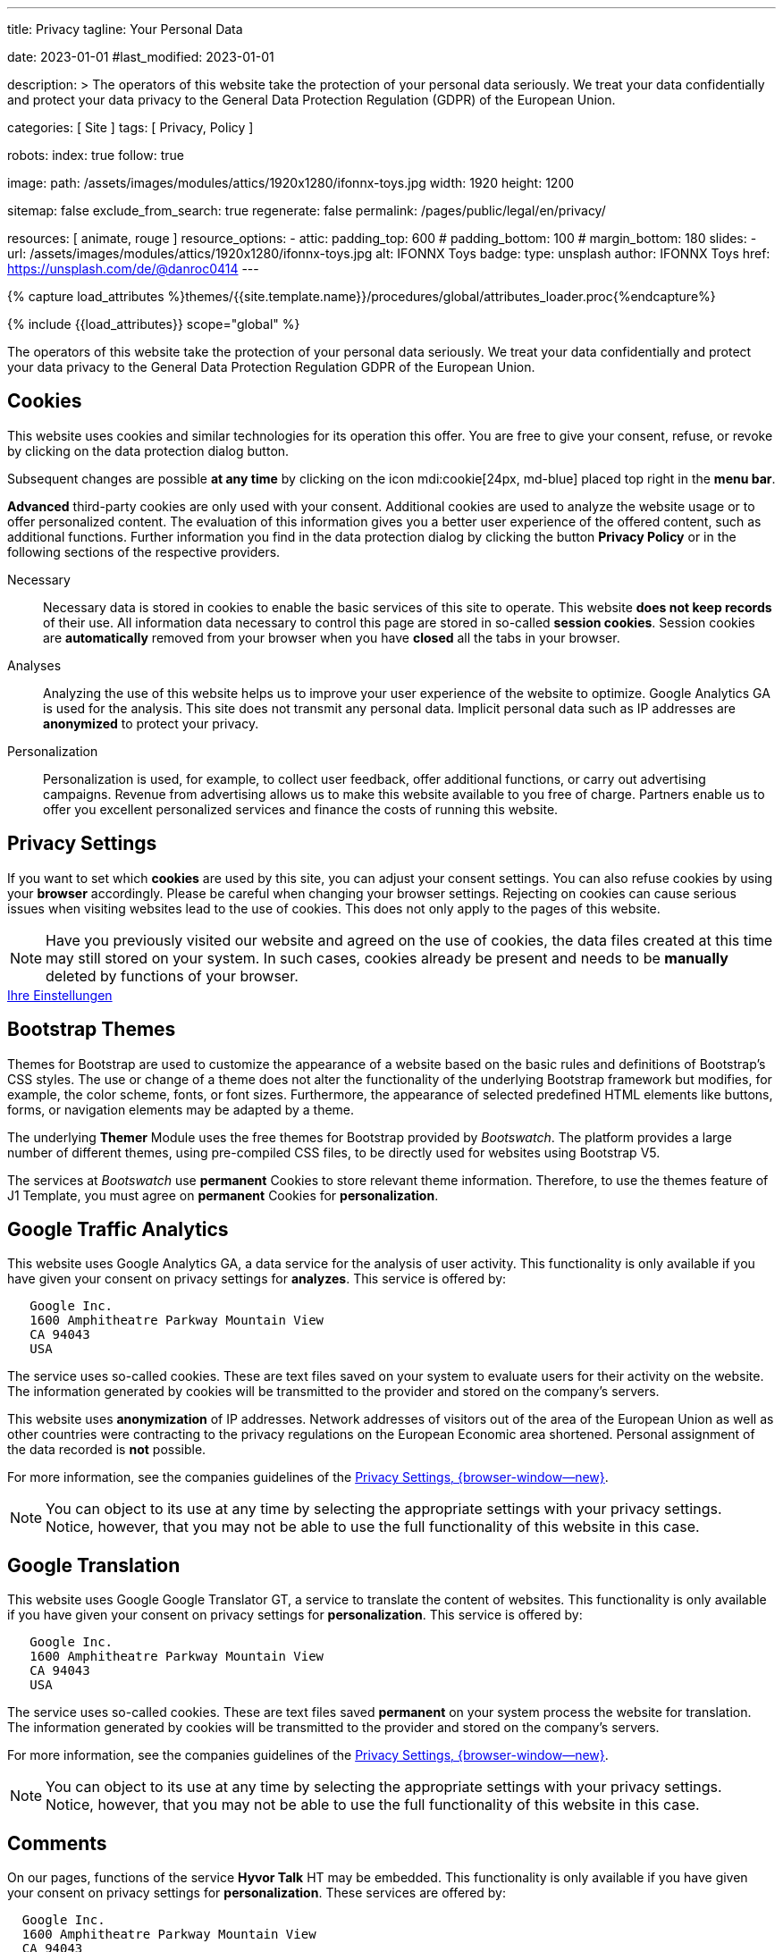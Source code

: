 ---
title:                                  Privacy
tagline:                                Your Personal Data

date:                                   2023-01-01
#last_modified:                         2023-01-01

description: >
                                        The operators of this website take the protection of your personal data
                                        seriously. We treat your data confidentially and protect your data privacy to
                                        the General Data Protection Regulation (GDPR) of the European Union.

categories:                             [ Site ]
tags:                                   [ Privacy, Policy ]

robots:
  index:                                true
  follow:                               true

image:
  path:                                 /assets/images/modules/attics/1920x1280/ifonnx-toys.jpg
  width:                                1920
  height:                               1200

sitemap:                                false
exclude_from_search:                    true
regenerate:                             false
permalink:                              /pages/public/legal/en/privacy/

resources:                              [ animate, rouge ]
resource_options:
  - attic:
      padding_top:                      600
#     padding_bottom:                   100
#     margin_bottom:                    180
      slides:
        - url:                          /assets/images/modules/attics/1920x1280/ifonnx-toys.jpg
          alt:                          IFONNX Toys
          badge:
            type:                       unsplash
            author:                     IFONNX Toys
            href:                       https://unsplash.com/de/@danroc0414
---

// Page Initializer
// =============================================================================
// Enable the Liquid Preprocessor
:page-liquid:

// Set (local) page attributes here
// -----------------------------------------------------------------------------
// :page--attr:                         <attr-value>
:legal-warning:                         false

// Attribute settings for section control
//
:cookies:                               true
:cookie-consent:                        true
:themes:                                true
:logs-files:                            false
:google-analytics:                      true
:google-translator:                     true
:google-ads:                            false
:hyvor:                                 true
:facebook:                              false
:twitter:                               false
:instagram:                             false
:youtube:                               true
:vimeo:                                 true
:dailymotion:                           true

//  Load Liquid procedures
// -----------------------------------------------------------------------------
{% capture load_attributes %}themes/{{site.template.name}}/procedures/global/attributes_loader.proc{%endcapture%}

// Load page attributes
// -----------------------------------------------------------------------------
{% include {{load_attributes}} scope="global" %}

ifeval::[{legal-warning} == true]
[WARNING]
====
This document *does not* constitute any *legal advice*. It is
highly recommended to verify legal aspects and implications.
====
endif::[]


// Page content
// ~~~~~~~~~~~~~~~~~~~~~~~~~~~~~~~~~~~~~~~~~~~~~~~~~~~~~~~~~~~~~~~~~~~~~~~~~~~~~
[role="dropcap"]
The operators of this website take the protection of your personal data
seriously. We treat your data confidentially and protect your data privacy to
the General Data Protection Regulation GDPR of the European Union.

// Include sub-documents (if any)
// -----------------------------------------------------------------------------
ifeval::[{cookies} == true]
[role="mt-5"]
== Cookies

This website uses cookies and similar technologies for its operation
this offer. You are free to give your consent, refuse, or revoke by clicking on
the data protection dialog button.

Subsequent changes are possible *at any time* by clicking on the icon
mdi:cookie[24px, md-blue] placed top right in the *menu bar*.

[role="mb-4"]
*Advanced* third-party cookies are only used with your consent. Additional
cookies are used to analyze the website usage or to offer personalized content.
The evaluation of this information gives you a better user experience of the
offered content, such as additional functions. Further information you find in
the data protection dialog by clicking the button *Privacy Policy* or in the
following sections of the respective providers.

Necessary::
Necessary data is stored in cookies to enable the basic services of this site
to operate. This website *does not keep records* of their use. All information
data necessary to control this page are stored in so-called *session cookies*.
Session cookies are *automatically* removed from your browser when you have
*closed* all the tabs in your browser.

Analyses::
Analyzing the use of this website helps us to improve your user experience of
the website to optimize. Google Analytics GA is used for the analysis. This
site does not transmit any personal data. Implicit personal data such as
IP addresses are *anonymized* to protect your privacy.

Personalization::
Personalization is used, for example, to collect user feedback, offer
additional functions, or carry out advertising campaigns. Revenue from
advertising allows us to make this website available to you free of charge.
Partners enable us to offer you excellent personalized services and
finance the costs of running this website.
endif::[]


ifeval::[{cookie-consent} == true]
[role="mt-5"]
== Privacy Settings

If you want to set which *cookies* are used by this site, you can adjust your
consent settings. You can also refuse cookies by using your *browser*
accordingly. Please be careful when changing your browser settings. Rejecting
on cookies can cause serious issues when visiting websites lead to the use of
cookies. This does not only apply to the pages of this website.

[NOTE]
====
Have you previously visited our website and agreed on the use of cookies,
the data files created at this time may still stored on your system. In such
cases, cookies already be present and needs to be *manually* deleted by
functions of your browser.
====

++++
<div class="mt-4 mb-4 d-grid gap-2">
  <a href="#"
     onclick="j1.cookieConsent.showDialog(); return false;"
     class="btn btn-info btn-flex btn-lg"
     aria-label="Cookie Consent">
     <i class="mdi mdi-cookie mdi-2x mr-2"></i>
      Ihre Einstellungen
  </a>
</div>
++++
endif::[]


ifeval::[{themes} == true]
[role="mt-5"]
== Bootstrap Themes

Themes for Bootstrap are used to customize the appearance of a website
based on the basic rules and definitions of Bootstrap’s CSS styles. The
use or change of a theme does not alter the functionality of the underlying
Bootstrap framework but modifies, for example, the color scheme, fonts, or
font sizes. Furthermore, the appearance of selected predefined HTML elements
like buttons, forms, or navigation elements may be adapted by a theme.

The underlying *Themer* Module uses the free themes for Bootstrap
provided by _Bootswatch_. The platform provides a large number of different
themes, using pre-compiled CSS files, to be directly used for websites using
Bootstrap V5.

The services at _Bootswatch_ use *permanent* Cookies to store relevant theme
information. Therefore, to use the themes feature of J1 Template, you must
agree on *permanent* Cookies for *personalization*.
endif::[]


ifeval::[{logs-files} == true]
[role="mt-5"]
== Log files

We collect certain information automatically from our web servers and save them
in log files on our servers. This information can be Internet Protocol IP
addresses, browser type, Internet service provider ISP, referral and exit
pages, the operation system, time stamp and/or other clickstream data.

These are:

* Browser type and version
* Operating system
* URLs
* Hostnames
* Timestamps of pages viewed

We can combine this log information with other information. We do this to
improve the services we offer and to improve the content on our website.
endif::[]


ifeval::[{google-analytics} == true]
[role="mt-5"]
== Google Traffic Analytics

This website uses Google Analytics GA, a data service for the analysis of
user activity. This functionality is only available if you have given your
consent on privacy settings for *analyzes*.
This service is offered by:

----
   Google Inc.
   1600 Amphitheatre Parkway Mountain View
   CA 94043
   USA
----

The service uses so-called cookies. These are text files saved on your system
to evaluate users for their activity on the website. The information generated
by cookies will be transmitted to the provider and stored on the company's
servers.

This website uses *anonymization* of IP addresses. Network addresses of
visitors out of the area of the European Union as well as other countries
were contracting to the privacy regulations on the European Economic area
shortened. Personal assignment of the data recorded is *not* possible.

For more information, see the companies guidelines of the
link:{url-google--privacy-policy-en}[Privacy Settings, {browser-window--new}].

[NOTE]
====
You can object to its use at any time by selecting the appropriate
settings with your privacy settings. Notice, however, that you may not be able
to use the full functionality of this website in this case.
====
endif::[]

ifeval::[{google-ads} == true]
[role="mt-5"]
== Google Advertising

This website uses Google Adsense GAD, a data service for personalized
advertising. This functionality is only available if you have given your
consent on privacy settings for *personalization*.
This service is offered by:

----
   Google Inc.
   1600 Amphitheatre Parkway Mountain View
   CA 94043
   USA
----

The service uses so-called cookies. These are text files saved on your system
to evaluate users for their activity on the website. The information generated
by cookies will be transmitted to the provider and stored on the company's
servers.

This website uses *anonymization* of IP addresses. Network addresses of
visitors out of the area of the European Union as well as other countries
were contracting to the privacy regulations on the European Economic area
shortened. Personal assignment of the data recorded is *not* possible.

For more information, see the companies guidelines of the
link:{url-google--privacy-policy-en}[Privacy Settings, {browser-window--new}].

[NOTE]
====
You can object to its use at any time by selecting the appropriate
settings with your privacy settings. Notice, however, that you may not be able
to use the full functionality of this website in this case.
====
endif::[]


ifeval::[{google-translator} == true]
[role="mt-5"]
== Google Translation

This website uses Google Google Translator GT, a service to translate the
content of websites. This functionality is only available if you have given
your consent on privacy settings for *personalization*.
This service is offered by:

----
   Google Inc.
   1600 Amphitheatre Parkway Mountain View
   CA 94043
   USA
----

The service uses so-called cookies. These are text files saved *permanent*
on your system process the website for translation. The information generated
by cookies will be transmitted to the provider and stored on the company's
servers.

For more information, see the companies guidelines of the
link:{url-google--privacy-policy-en}[Privacy Settings, {browser-window--new}].

[NOTE]
====
You can object to its use at any time by selecting the appropriate
settings with your privacy settings. Notice, however, that you may not be able
to use the full functionality of this website in this case.
====
endif::[]


ifeval::[{hyvor} == true]
[role="mt-5"]
== Comments

On our pages, functions of the service *Hyvor Talk* HT may be embedded.
This functionality is only available if you have given your consent on
privacy settings for *personalization*.
These services are offered by:

----
  Google Inc.
  1600 Amphitheatre Parkway Mountain View
  CA 94043
  USA
----

The *costs* for the provision of the service are paid by the *operator* of
this website. The services of *Hyvor Talk* respect your privacy first. If you
use commenting at Hyvor Talk, the platform will establish a direct link
between your browser and the servers of the Hyvor company.

If you are commenting on Hyvor, *no* tracking, advertising, affiliate, or any
other *third party* codes are collected or transmitted. Personal data is
never passed on to third parties.

The service uses so-called cookies. These are text files saved on your system
to evaluate the user's activity. The information generated by cookies will be
transmitted to the provider and stored on the company's servers.

For more information, see the companies guidelines of the
https://hyvor.com/privacy-policy[Privacy Settings, {browser-window--new}].

[NOTE]
====
You can object to its use at any time by selecting the appropriate
settings with your privacy settings. Notice, however, that you may not be able
to use the full functionality of this website in this case.
====
endif::[]


ifeval::[{facebook} == true]
[role="mt-5"]
== Facebook Integration

On our pages, *functions* of the social network *Facebook* may be embedded.
This functionality is only available if you have given your consent on privacy
settings for *personalization*.
These services are offered by:

----
  Facebook Inc.
  1 Hacker Way Menlo Park
  CA 94025
  USA
----

When you visit our website, the integration, the *Like Button*, creates
a direct connection between your browser and the provider's server. As a
result, personal data is sent to the systems of the provider. The prerequisite
for this is that you are logged in with your user account visiting our
pages.

The service uses so-called cookies. These are text files saved on your system
to evaluate the user's activity. The information generated by cookies will be
transmitted to the provider and stored on the company's servers.
We point out that we, the operator, do not know about what data is transmitted
as well as their use at the service provider.

For more information, see the companies guidelines of the
link:{url-facebook--privacy-policy-en}[Privacy Settings, {browser-window--new}].

[NOTE]
====
You can object to its use at any time by selecting the appropriate
settings with your privacy settings. Notice, however, that you may not be able
to use the full functionality of this website in this case.
====
endif::[]


ifeval::[{twitter} == true]
[role="mt-5"]
== Twitter Integration

On our pages, *functions* of the news network *Twitter* may be embedded.
This functionality is only available if you have given your consent on
privacy settings for *personalization*.
These services are offered by:

----
  Twitter Inc.
  1355 Market Street Suite 900
  CA 94103
  USA
----

When you visit our website, the integration, the *Re-Tweet* function, creates
a direct connection between your browser and the provider's server. As a
result, personal data is sent to the systems of the provider. The prerequisite
for this is that you are logged in with your user account visiting our
pages.

The service uses so-called cookies. These are text files saved on your system
to evaluate the user's activity. The information generated by cookies will be
transmitted to the provider and stored on the company's servers.
We point out that we, the operator, do not know about what data is transmitted
as well as their use at the service provider.

For more information, see the companies guidelines of the
link:{url-twitter--privacy-policy-en}[Privacy Settings, {browser-window--new}].

[NOTE]
====
You can object to its use at any time by selecting the appropriate
settings with your privacy settings. Notice, however, that you may not be able
to use the full functionality of this website in this case.
====
endif::[]


ifeval::[{instagram} == true]
[role="mt-5"]
== Instagram Integration

On our pages, *functions* of the social network *Instagram* may be embedded.
This functionality is only available if you have given your consent on
privacy settings for *personalization*.
These services are offered by:

----
  Instagram Inc.
  1601 Willow Road Menlo Park
  CA 94025
  USA
----

When you visit our website, the integration, the *Instagram Button*, creates a
direct connection between your browser and the provider's server. As a result,
personal data is sent to the systems of the provider. The prerequisite
for this is that you are logged in with your user account visiting our
pages.
We point out that we, the operator, do not know about what data is transmitted
as well as their use at the service provider.

The service uses so-called cookies. These are text files saved on your system
to evaluate the user's activity. The information generated by cookies will be
transmitted to the provider and stored on the company's servers.

For more information, see the companies guidelines of the
link:{url-instagram--privacy-policy}[Privacy Settings, {browser-window--new}].

[NOTE]
====
You can object to its use at any time by selecting the appropriate
settings with your privacy settings. Notice, however, that you may not be able
to use the full functionality of this website in this case.
====
endif::[]


ifeval::[{youtube} == true]
[role="mt-5"]
== YouTube Videos

On our pages, the *player* of the video platform *YouTube* YT may be embedded.
This functionality is only available if you have given your consent on privacy
settings for *personalization*.

These services are offered by:

----
  Google Ireland Limited
  Gordon House, Barrow Street
  Dublin 4
  Irland
----

When you visit our website, the *player* creates a direct connection between
your browser and the provider's server. In addition to the content, personal
data is transmitted to the servers of the company *YouTube*.

The service uses so-called cookies. These are text files saved on your system
to evaluate the user's activity. The information generated by cookies will be
transmitted to the provider and stored on the company's servers.
We point out that we, the operator, do not know about what data is transmitted
as well as their use at the service provider.

For more information, see the companies guidelines of the
link:{url-google--privacy-policy-de}[Privacy Settings, {browser-window--new}].

[NOTE]
====
You can object to its use at any time by selecting the appropriate
settings with your privacy settings. Notice, however, that you may not be able
to use the full functionality of this website in this case.
====
endif::[]


ifeval::[{vimeo} == true]
[role="mt-5"]
== Vimeo Videos

On our pages, the *player* of the video platform *Vimeo* VIV may be embedded.
This functionality is only available if you have given your consent on privacy
settings for *personalization*.

These services are offered by:

----
  Vimeo Inc.
  555 West 18th Street
  NY 10011
  USA
----

When you visit our website, the *player* creates a direct connection between
your browser and the provider's server. In addition to the content, personal
data is transmitted to the servers of the company *Vimeo*.

The service uses so-called cookies. These are text files saved on your system
to evaluate the user's activity. The information generated by cookies will be
transmitted to the provider and stored on the company's servers.
We point out that we, the operator, do not know about what data is transmitted
as well as their use at the service provider.

For more information, see the companies guidelines of the
link:{url-vimeo--privacy-policy}[Privacy Settings, {browser-window--new}].

[NOTE]
====
You can object to its use at any time by selecting the appropriate
settings with your privacy settings. Notice, however, that you may not be able
to use the full functionality of this website in this case.
====
endif::[]


ifeval::[{dailymotion} == true]
[role="mt-5"]
== DailyMotion Videos

On our pages,the *player* of the video platform *DailyMotion* DMV may be embedded.
This functionality is only available if you have given your consent on privacy
settings for *personalization*.

These services are offered by:

----
  Dailymotion
  bd Malesherbes
  75017 Paris
  France
----

When you visit our website, the *player* creates a direct connection between
your browser and the provider's server. In addition to the content, personal
data is transmitted to the servers of the company *DailyMotion*.

The service uses so-called cookies. These are text files saved on your system
to evaluate the user's activity. The information generated by cookies will be
transmitted to the provider and stored on the company's servers.
We point out that we, the operator, do not know about what data is transmitted
as well as their use at the service provider.

For more information, see the companies guidelines of the
link:{url-dailymotion--privacy-policy}[Privacy Settings, {browser-window--new}].

[NOTE]
====
You can object to its use at any time by selecting the appropriate
settings with your privacy settings. Notice, however, that you may not be able
to use the full functionality of this website in this case.
====
endif::[]

[role="mb-7"]
